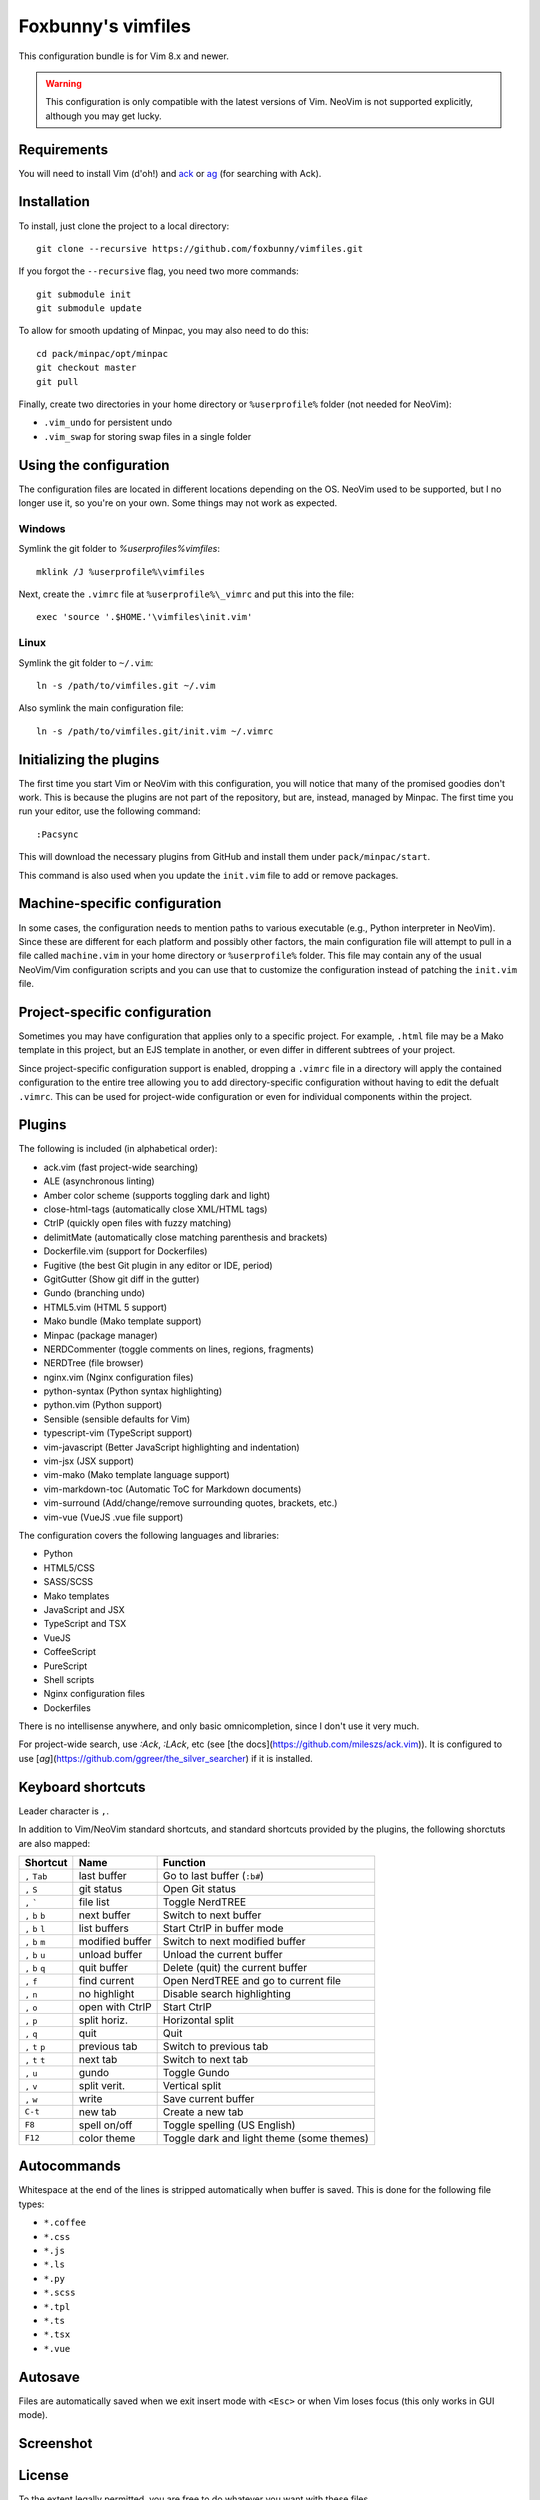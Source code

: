 ===================
Foxbunny's vimfiles
===================

This configuration bundle is for Vim 8.x and newer.

.. warning ::
  This configuration is only compatible with the latest versions of Vim. NeoVim
  is not supported explicitly, although you may get lucky.

Requirements
============

You will need to install Vim (d'oh!) and `ack <https://beyondgrep.com/>`_ or
`ag <https://geoff.greer.fm/ag/>`_ (for searching with Ack).

Installation
============

To install, just clone the project to a local directory::

    git clone --recursive https://github.com/foxbunny/vimfiles.git

If you forgot the ``--recursive`` flag, you need two more commands::

    git submodule init
    git submodule update

To allow for smooth updating of Minpac, you may also need to do this::

    cd pack/minpac/opt/minpac
    git checkout master
    git pull

Finally, create two directories in your home directory or ``%userprofile%``
folder (not needed for NeoVim):

- ``.vim_undo`` for persistent undo
- ``.vim_swap`` for storing swap files in a single folder

Using the configuration
=======================

The configuration files are located in different locations depending on the
OS. NeoVim used to be supported, but I no longer use it, so you're on your own.
Some things may not work as expected.

Windows
-------

Symlink the git folder to `%userprofiles%\vimfiles`::

    mklink /J %userprofile%\vimfiles

Next, create the ``.vimrc`` file at ``%userprofile%\_vimrc`` and put this into
the file::
        
    exec 'source '.$HOME.'\vimfiles\init.vim'

Linux
-----

Symlink the git folder to ``~/.vim``::

    ln -s /path/to/vimfiles.git ~/.vim

Also symlink the main configuration file::
    
    ln -s /path/to/vimfiles.git/init.vim ~/.vimrc

Initializing the plugins
========================

The first time you start Vim or NeoVim with this configuration, you will notice
that many of the promised goodies don't work. This is because the plugins are
not part of the repository, but are, instead, managed by Minpac. The first time
you run your editor, use the following command::

    :Pacsync

This will download the necessary plugins from GitHub and install them under
``pack/minpac/start``. 

This command is also used when you update the ``init.vim`` file to add or
remove packages.

Machine-specific configuration
==============================

In some cases, the configuration needs to mention paths to various executable
(e.g., Python interpreter in NeoVim). Since these are different for each
platform and possibly other factors, the main configuration file will attempt
to pull in a file called ``machine.vim`` in your home directory or
``%userprofile%`` folder. This file may contain any of the usual NeoVim/Vim
configuration scripts and you can use that to customize the configuration
instead of patching the ``init.vim`` file.

Project-specific configuration
==============================

Sometimes you may have configuration that applies only to a specific project.
For example, ``.html`` file may be a Mako template in this project, but an EJS
template in another, or even differ in different subtrees of your project.

Since project-specific configuration support is enabled, dropping a ``.vimrc``
file in a directory will apply the contained configuration to the entire tree
allowing you to add directory-specific configuration without having to edit the
defualt ``.vimrc``. This can be used for project-wide configuration or even for
individual components within the project.

Plugins
=======

The following is included (in alphabetical order):

- ack.vim (fast project-wide searching)
- ALE (asynchronous linting)
- Amber color scheme (supports toggling dark and light)
- close-html-tags (automatically close XML/HTML tags)
- CtrlP (quickly open files with fuzzy matching)
- delimitMate (automatically close matching parenthesis and brackets)
- Dockerfile.vim (support for Dockerfiles)
- Fugitive (the best Git plugin in any editor or IDE, period)
- GgitGutter (Show git diff in the gutter)
- Gundo (branching undo)
- HTML5.vim (HTML 5 support)
- Mako bundle (Mako template support)
- Minpac (package manager)
- NERDCommenter (toggle comments on lines, regions, fragments)
- NERDTree (file browser)
- nginx.vim (Nginx configuration files)
- python-syntax (Python syntax highlighting)
- python.vim (Python support)
- Sensible (sensible defaults for Vim)
- typescript-vim (TypeScript support)
- vim-javascript (Better JavaScript highlighting and indentation)
- vim-jsx (JSX support)
- vim-mako (Mako template language support)
- vim-markdown-toc (Automatic ToC for Markdown documents)
- vim-surround (Add/change/remove surrounding quotes, brackets, etc.)
- vim-vue (VueJS .vue file support)

The configuration covers the following languages and libraries:

- Python
- HTML5/CSS
- SASS/SCSS
- Mako templates
- JavaScript and JSX
- TypeScript and TSX
- VueJS
- CoffeeScript
- PureScript
- Shell scripts
- Nginx configuration files
- Dockerfiles

There is no intellisense anywhere, and only basic omnicompletion, since I don't
use it very much.

For project-wide search, use `:Ack`, `:LAck`, etc (see 
[the docs](https://github.com/mileszs/ack.vim)). It is configured to use 
[`ag`](https://github.com/ggreer/the_silver_searcher) if it is installed.

Keyboard shortcuts
==================

Leader character is ``,``.

In addition to Vim/NeoVim standard shortcuts, and standard shortcuts provided
by the plugins, the following shorctuts are also mapped:

==================  ================  =========================================
Shortcut            Name              Function
==================  ================  =========================================
``,`` ``Tab``       last buffer       Go to last buffer (``:b#``)
``,`` ``S``         git status        Open Git status
``,`` `````         file list         Toggle NerdTREE
``,`` ``b`` ``b``   next buffer       Switch to next buffer
``,`` ``b`` ``l``   list buffers      Start CtrlP in buffer mode
``,`` ``b`` ``m``   modified buffer   Switch to next modified buffer
``,`` ``b`` ``u``   unload buffer     Unload the current buffer
``,`` ``b`` ``q``   quit buffer       Delete (quit) the current buffer
``,`` ``f``         find current      Open NerdTREE and go to current file
``,`` ``n``         no highlight      Disable search highlighting
``,`` ``o``         open with CtrlP   Start CtrlP
``,`` ``p``         split horiz.      Horizontal split
``,`` ``q``         quit              Quit
``,`` ``t`` ``p``   previous tab      Switch to previous tab
``,`` ``t`` ``t``   next tab          Switch to next tab
``,`` ``u``         gundo             Toggle Gundo
``,`` ``v``         split verit.      Vertical split
``,`` ``w``         write             Save current buffer
``C-t``             new tab           Create a new tab
``F8``              spell on/off      Toggle spelling (US English)
``F12``             color theme       Toggle dark and light theme (some themes)
==================  ================  =========================================

Autocommands
============

Whitespace at the end of the lines is stripped automatically when buffer is
saved. This is done for the following file types:

- ``*.coffee``
- ``*.css``
- ``*.js``
- ``*.ls``
- ``*.py``
- ``*.scss``
- ``*.tpl``
- ``*.ts``
- ``*.tsx``
- ``*.vue``

Autosave
========

Files are automatically saved when we exit insert mode with ``<Esc>`` or when
Vim loses focus (this only works in GUI mode).

Screenshot
==========

.. figure:: screenshot.png

License
=======

To the extent legally permitted, you are free to do whatever you want with
these files.
